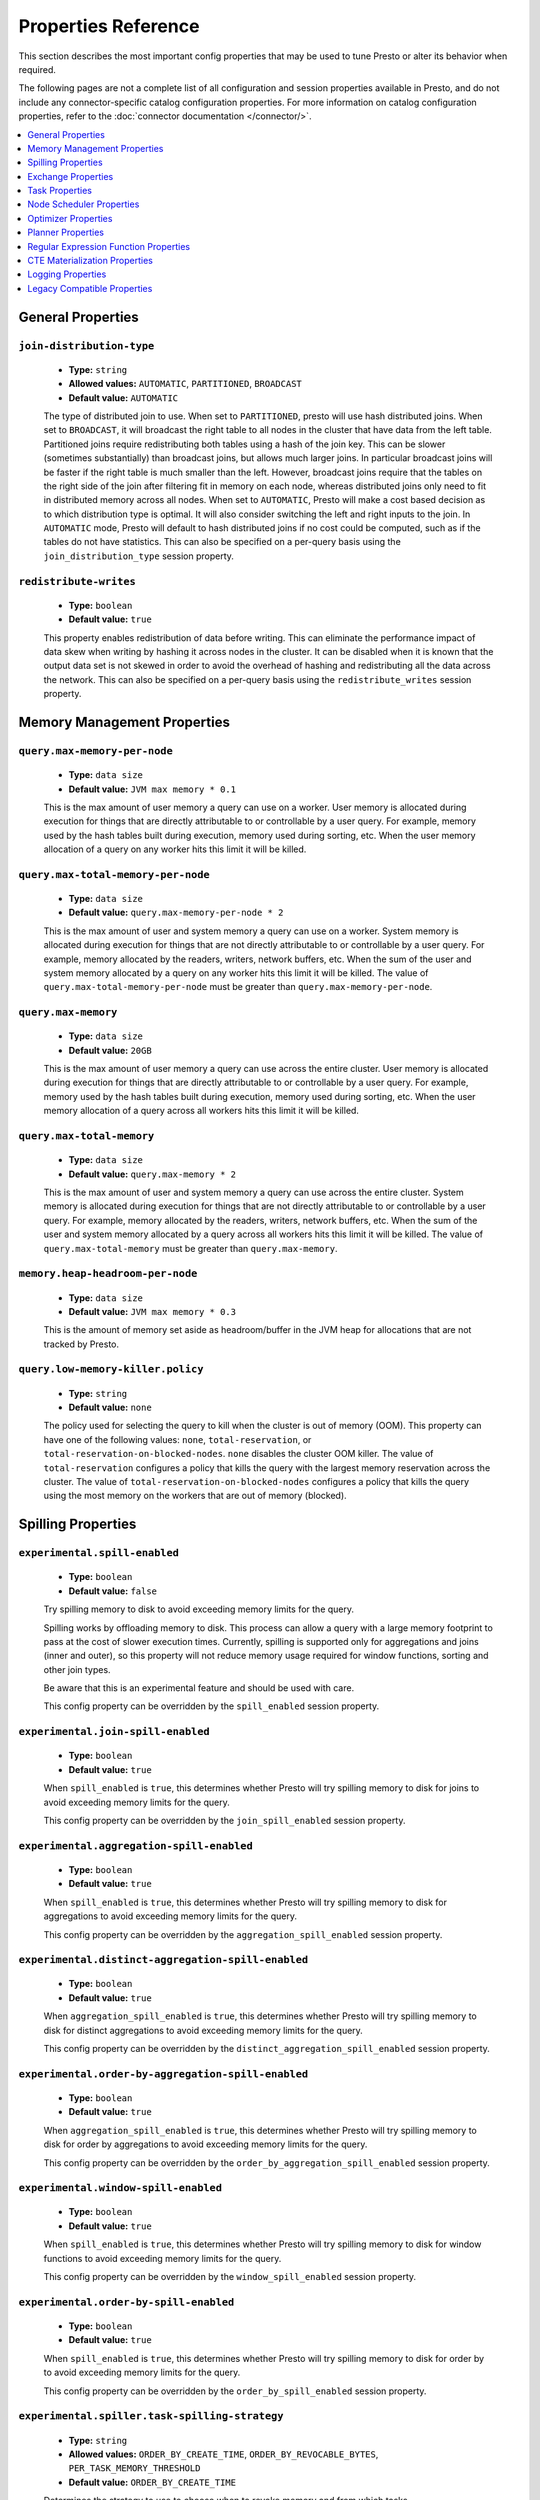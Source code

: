 ====================
Properties Reference
====================

This section describes the most important config properties that
may be used to tune Presto or alter its behavior when required.

The following pages are not a complete list of all configuration and
session properties available in Presto, and do not include any connector-specific
catalog configuration properties. For more information on catalog configuration
properties, refer to the :doc:`connector documentation </connector/>`.

.. contents::
    :local:
    :backlinks: none
    :depth: 1

General Properties
------------------

``join-distribution-type``
^^^^^^^^^^^^^^^^^^^^^^^^^^

    * **Type:** ``string``
    * **Allowed values:** ``AUTOMATIC``, ``PARTITIONED``, ``BROADCAST``
    * **Default value:** ``AUTOMATIC``

    The type of distributed join to use.  When set to ``PARTITIONED``, presto will
    use hash distributed joins.  When set to ``BROADCAST``, it will broadcast the
    right table to all nodes in the cluster that have data from the left table.
    Partitioned joins require redistributing both tables using a hash of the join key.
    This can be slower (sometimes substantially) than broadcast joins, but allows much
    larger joins. In particular broadcast joins will be faster if the right table is
    much smaller than the left.  However, broadcast joins require that the tables on the right
    side of the join after filtering fit in memory on each node, whereas distributed joins
    only need to fit in distributed memory across all nodes. When set to ``AUTOMATIC``,
    Presto will make a cost based decision as to which distribution type is optimal.
    It will also consider switching the left and right inputs to the join.  In ``AUTOMATIC``
    mode, Presto will default to hash distributed joins if no cost could be computed, such as if
    the tables do not have statistics. This can also be specified on a per-query basis using
    the ``join_distribution_type`` session property.

``redistribute-writes``
^^^^^^^^^^^^^^^^^^^^^^^

    * **Type:** ``boolean``
    * **Default value:** ``true``

    This property enables redistribution of data before writing. This can
    eliminate the performance impact of data skew when writing by hashing it
    across nodes in the cluster. It can be disabled when it is known that the
    output data set is not skewed in order to avoid the overhead of hashing and
    redistributing all the data across the network. This can also be specified
    on a per-query basis using the ``redistribute_writes`` session property.

.. _tuning-memory:

Memory Management Properties
----------------------------

``query.max-memory-per-node``
^^^^^^^^^^^^^^^^^^^^^^^^^^^^^

    * **Type:** ``data size``
    * **Default value:** ``JVM max memory * 0.1``

    This is the max amount of user memory a query can use on a worker.
    User memory is allocated during execution for things that are directly
    attributable to or controllable by a user query. For example, memory used
    by the hash tables built during execution, memory used during sorting, etc.
    When the user memory allocation of a query on any worker hits this limit
    it will be killed.

``query.max-total-memory-per-node``
^^^^^^^^^^^^^^^^^^^^^^^^^^^^^^^^^^^

    * **Type:** ``data size``
    * **Default value:** ``query.max-memory-per-node * 2``

    This is the max amount of user and system memory a query can use on a worker.
    System memory is allocated during execution for things that are not directly
    attributable to or controllable by a user query. For example, memory allocated
    by the readers, writers, network buffers, etc. When the sum of the user and
    system memory allocated by a query on any worker hits this limit it will be killed.
    The value of ``query.max-total-memory-per-node`` must be greater than
    ``query.max-memory-per-node``.

``query.max-memory``
^^^^^^^^^^^^^^^^^^^^

    * **Type:** ``data size``
    * **Default value:** ``20GB``

    This is the max amount of user memory a query can use across the entire cluster.
    User memory is allocated during execution for things that are directly
    attributable to or controllable by a user query. For example, memory used
    by the hash tables built during execution, memory used during sorting, etc.
    When the user memory allocation of a query across all workers hits this limit
    it will be killed.

``query.max-total-memory``
^^^^^^^^^^^^^^^^^^^^^^^^^^

    * **Type:** ``data size``
    * **Default value:** ``query.max-memory * 2``

    This is the max amount of user and system memory a query can use across the entire cluster.
    System memory is allocated during execution for things that are not directly
    attributable to or controllable by a user query. For example, memory allocated
    by the readers, writers, network buffers, etc. When the sum of the user and
    system memory allocated by a query across all workers hits this limit it will be
    killed. The value of ``query.max-total-memory`` must be greater than
    ``query.max-memory``.

``memory.heap-headroom-per-node``
^^^^^^^^^^^^^^^^^^^^^^^^^^^^^^^^^

    * **Type:** ``data size``
    * **Default value:** ``JVM max memory * 0.3``

    This is the amount of memory set aside as headroom/buffer in the JVM heap
    for allocations that are not tracked by Presto.

``query.low-memory-killer.policy``
^^^^^^^^^^^^^^^^^^^^^^^^^^^^^^^^^^

    * **Type:** ``string``
    * **Default value:** ``none``

    The policy used for selecting the query to kill when the cluster is out of memory (OOM).
    This property can have one of the following values: ``none``, ``total-reservation``,
    or ``total-reservation-on-blocked-nodes``. ``none`` disables the cluster OOM killer.
    The value of ``total-reservation`` configures a policy that kills the query with the largest
    memory reservation across the cluster. The value of ``total-reservation-on-blocked-nodes``
    configures a policy that kills the query using the most memory on the workers that are out of memory (blocked).

.. _tuning-spilling:

Spilling Properties
-------------------

``experimental.spill-enabled``
^^^^^^^^^^^^^^^^^^^^^^^^^^^^^^

    * **Type:** ``boolean``
    * **Default value:** ``false``

    Try spilling memory to disk to avoid exceeding memory limits for the query.

    Spilling works by offloading memory to disk. This process can allow a query with a large memory
    footprint to pass at the cost of slower execution times. Currently, spilling is supported only for
    aggregations and joins (inner and outer), so this property will not reduce memory usage required for
    window functions, sorting and other join types.

    Be aware that this is an experimental feature and should be used with care.

    This config property can be overridden by the ``spill_enabled`` session property.

``experimental.join-spill-enabled``
^^^^^^^^^^^^^^^^^^^^^^^^^^^^^^^^^^^

    * **Type:** ``boolean``
    * **Default value:** ``true``

    When ``spill_enabled`` is ``true``, this determines whether Presto will try spilling memory to disk for joins to
    avoid exceeding memory limits for the query.

    This config property can be overridden by the ``join_spill_enabled`` session property.

``experimental.aggregation-spill-enabled``
^^^^^^^^^^^^^^^^^^^^^^^^^^^^^^^^^^^^^^^^^^

    * **Type:** ``boolean``
    * **Default value:** ``true``

    When ``spill_enabled`` is ``true``, this determines whether Presto will try spilling memory to disk for aggregations to
    avoid exceeding memory limits for the query.

    This config property can be overridden by the ``aggregation_spill_enabled`` session property.

``experimental.distinct-aggregation-spill-enabled``
^^^^^^^^^^^^^^^^^^^^^^^^^^^^^^^^^^^^^^^^^^^^^^^^^^^

    * **Type:** ``boolean``
    * **Default value:** ``true``

    When ``aggregation_spill_enabled`` is ``true``, this determines whether Presto will try spilling memory to disk for distinct
    aggregations to avoid exceeding memory limits for the query.

    This config property can be overridden by the ``distinct_aggregation_spill_enabled`` session property.

``experimental.order-by-aggregation-spill-enabled``
^^^^^^^^^^^^^^^^^^^^^^^^^^^^^^^^^^^^^^^^^^^^^^^^^^^

    * **Type:** ``boolean``
    * **Default value:** ``true``

    When ``aggregation_spill_enabled`` is ``true``, this determines whether Presto will try spilling memory to disk for order by
    aggregations to avoid exceeding memory limits for the query.

    This config property can be overridden by the ``order_by_aggregation_spill_enabled`` session property.

``experimental.window-spill-enabled``
^^^^^^^^^^^^^^^^^^^^^^^^^^^^^^^^^^^^^

    * **Type:** ``boolean``
    * **Default value:** ``true``

    When ``spill_enabled`` is ``true``, this determines whether Presto will try spilling memory to disk for window functions to
    avoid exceeding memory limits for the query.

    This config property can be overridden by the ``window_spill_enabled`` session property.

``experimental.order-by-spill-enabled``
^^^^^^^^^^^^^^^^^^^^^^^^^^^^^^^^^^^^^^^

    * **Type:** ``boolean``
    * **Default value:** ``true``

    When ``spill_enabled`` is ``true``, this determines whether Presto will try spilling memory to disk for order by to
    avoid exceeding memory limits for the query.

    This config property can be overridden by the ``order_by_spill_enabled`` session property.

``experimental.spiller.task-spilling-strategy``
^^^^^^^^^^^^^^^^^^^^^^^^^^^^^^^^^^^^^^^^^^^^^^^
    * **Type:** ``string``
    * **Allowed values:** ``ORDER_BY_CREATE_TIME``, ``ORDER_BY_REVOCABLE_BYTES``, ``PER_TASK_MEMORY_THRESHOLD``
    * **Default value:** ``ORDER_BY_CREATE_TIME``

    Determines the strategy to use to choose when to revoke memory and from which tasks.

    ``ORDER_BY_CREATE_TIME`` and ``ORDER_BY_REVOCABLE_BYTES`` will trigger spilling when the memory
    pool is filled beyond the ``experimental.memory-revoking-threshold`` until the memory pool usage
    is below ``experimental.memory-revoking-target``. ``ORDER_BY_CREATE_TIME`` will trigger
    revocation from older tasks first, while ``ORDER_BY_REVOCABLE_BYTES`` will trigger revocation
    from tasks that are using more revocable memory first.

    ``PER_TASK_MEMORY_THRESHOLD`` will trigger spilling whenever the revocable memory used by a task
    exceeds ``experimental.spiller.max-revocable-task-memory``.

    .. WARNING::
        The ``PER_TASK_MEMORY_THRESHOLD`` strategy does not trigger spilling when the memory pool is
        full, which can prevent the out of memory query killer from kicking in.  This is particularly
        risky if Presto is running without a reserved memory pool.

``experimental.memory-revoking-threshold``
^^^^^^^^^^^^^^^^^^^^^^^^^^^^^^^^^^^^^^^^^^
    * **Type:** ``double``
    * **Minimum value:** ``0``
    * **Maximum value:** ``1``
    * **Default value:** ``0.9``

    Trigger memory revocation when the memory pool is filled above this percentage.

``experimental.memory-revoking-target``
^^^^^^^^^^^^^^^^^^^^^^^^^^^^^^^^^^^^^^^
    * **Type:** ``double``
    * **Minimum value:** ``0``
    * **Maximum value:** ``1``
    * **Default value:** ``0.5``

    When revoking memory, try to revoke enough that the memory pool is filled below the target percentage
    at the end.

``experimental.query-limit-spill-enabled``
^^^^^^^^^^^^^^^^^^^^^^^^^^^^^^^^^^^^^^^^^^
    * **Type:** ``boolean``
    * **Default value:** ``false``

    When spill is enabled and ``experimental.spiller.task-spilling-strategy`` is ``ORDER_BY_CREATE_TIME`` or
    ``ORDER_BY_REVOCABLE_BYTES``, then also spill revocable memory from a query whenever its combined revocable,
    user, and system memory exceeds ``query_max_total_memory_per_node``. This allows queries to have more
    consistent performance regardless of the load on the cluster at the cost of less efficient use of available
    memory.

``experimental.spiller.max-revocable-task-memory``
^^^^^^^^^^^^^^^^^^^^^^^^^^^^^^^^^^^^^^^^^^^^^^^^^^
    * **Type:** ``data size``
    * **Default value:** ``500MB``

    If ``experimental.spiller.task-spilling-strategy`` is set to ``PER_TASK_MEMORY_THRESHOLD``,
    this property defines the threshold at which to trigger spilling for a task.  This property
    is ignored for any other spilling strategy.

``experimental.max-revocable-memory-per-node``
^^^^^^^^^^^^^^^^^^^^^^^^^^^^^^^^^^^^^^^^^^^^^^
    * **Type:** ``data size``
    * **Default value:** ``16GB``

    This property defines the amount of revocable memory a query can use on each node

``experimental.spiller-spill-path``
^^^^^^^^^^^^^^^^^^^^^^^^^^^^^^^^^^^

    * **Type:** ``string``
    * **No default value.** Must be set when spilling is enabled

    Directory where spilled content will be written. It can be a comma separated
    list to spill simultaneously to multiple directories, which helps to utilize
    multiple drives installed in the system.

    It is not recommended to spill to system drives. Most importantly, do not spill
    to the drive on which the JVM logs are written, as disk overutilization might
    cause JVM to pause for lengthy periods, causing queries to fail.

``experimental.spiller-max-used-space-threshold``
^^^^^^^^^^^^^^^^^^^^^^^^^^^^^^^^^^^^^^^^^^^^^^^^^

    * **Type:** ``double``
    * **Default value:** ``0.9``

    If disk space usage ratio of a given spill path is above this threshold,
    this spill path will not be eligible for spilling.

``experimental.spiller-threads``
^^^^^^^^^^^^^^^^^^^^^^^^^^^^^^^^

    * **Type:** ``integer``
    * **Default value:** ``4``

    Number of spiller threads. Increase this value if the default is not able
    to saturate the underlying spilling device (for example, when using RAID).

``experimental.max-spill-per-node``
^^^^^^^^^^^^^^^^^^^^^^^^^^^^^^^^^^^

    * **Type:** ``data size``
    * **Default value:** ``100 GB``

    Max spill space to be used by all queries on a single node.

``experimental.query-max-spill-per-node``
^^^^^^^^^^^^^^^^^^^^^^^^^^^^^^^^^^^^^^^^^

    * **Type:** ``data size``
    * **Default value:** ``100 GB``

    Max spill space to be used by a single query on a single node.

``experimental.aggregation-operator-unspill-memory-limit``
^^^^^^^^^^^^^^^^^^^^^^^^^^^^^^^^^^^^^^^^^^^^^^^^^^^^^^^^^^

    * **Type:** ``data size``
    * **Default value:** ``4 MB``

    Limit for memory used for unspilling a single aggregation operator instance.
    This config property can be overridden by the ``aggregation_operator_unspill_memory_limit`` session property

``experimental.spill-compression-enabled``
^^^^^^^^^^^^^^^^^^^^^^^^^^^^^^^^^^^^^^^^^^

    * **Type:** ``boolean``
    * **Default value:** ``false``

    Enables data compression for pages spilled to disk

``experimental.spill-encryption-enabled``
^^^^^^^^^^^^^^^^^^^^^^^^^^^^^^^^^^^^^^^^^

    * **Type:** ``boolean``
    * **Default value:** ``false``

    Enables using a randomly generated secret key (per spill file) to encrypt and decrypt
    data spilled to disk

``experimental.spiller.single-stream-spiller-choice``
^^^^^^^^^^^^^^^^^^^^^^^^^^^^^^^^^^^^^^^^^^^^^^^^^^^^^

    * **Type:** ``String``
    * **Default value:** ``LOCAL_FILE``

    The Single Stream Spiller to be used when spilling is enabled. There are two options
    LOCAL_FILE (default) and TEMP_STORAGE.

``experimental.spiller.spiller-temp-storage``
^^^^^^^^^^^^^^^^^^^^^^^^^^^^^^^^^^^^^^^^^^^^^

    * **Type:** ``String``
    * **Default value:** ``local``

    Temp storage used by spiller when ``experimental.spiller.single-stream-spiller-choice`` is set to TEMP_STORAGE

``experimental.temp-storage-buffer-size``
^^^^^^^^^^^^^^^^^^^^^^^^^^^^^^^^^^^^^^^^^

    * **Type:** ``Data Size``
    * **Default value:** ``4KB``

    Size of buffer when ``experimental.spiller.single-stream-spiller-choice`` is set to TEMP_STORAGE

Exchange Properties
-------------------

Exchanges transfer data between Presto nodes for different stages of
a query. Adjusting these properties may help to resolve inter-node
communication issues or improve network utilization.

``exchange.client-threads``
^^^^^^^^^^^^^^^^^^^^^^^^^^^

    * **Type:** ``integer``
    * **Minimum value:** ``1``
    * **Default value:** ``25``

    Number of threads used by exchange clients to fetch data from other Presto
    nodes. A higher value can improve performance for large clusters or clusters
    with very high concurrency, but excessively high values may cause a drop
    in performance due to context switches and additional memory usage.

``exchange.concurrent-request-multiplier``
^^^^^^^^^^^^^^^^^^^^^^^^^^^^^^^^^^^^^^^^^^

    * **Type:** ``integer``
    * **Minimum value:** ``1``
    * **Default value:** ``3``

    Multiplier determining the number of concurrent requests relative to
    available buffer memory. The maximum number of requests is determined
    using a heuristic of the number of clients that can fit into available
    buffer space based on average buffer usage per request times this
    multiplier. For example, with an ``exchange.max-buffer-size`` of ``32 MB``
    and ``20 MB`` already used and average size per request being ``2MB``,
    the maximum number of clients is
    ``multiplier * ((32MB - 20MB) / 2MB) = multiplier * 6``. Tuning this
    value adjusts the heuristic, which may increase concurrency and improve
    network utilization.

``exchange.max-buffer-size``
^^^^^^^^^^^^^^^^^^^^^^^^^^^^

    * **Type:** ``data size``
    * **Default value:** ``32MB``

    Size of buffer in the exchange client that holds data fetched from other
    nodes before it is processed. A larger buffer can increase network
    throughput for larger clusters and thus decrease query processing time,
    but will reduce the amount of memory available for other usages.

``exchange.max-response-size``
^^^^^^^^^^^^^^^^^^^^^^^^^^^^^^

    * **Type:** ``data size``
    * **Minimum value:** ``1MB``
    * **Default value:** ``16MB``

    Maximum size of a response returned from an exchange request. The response
    will be placed in the exchange client buffer which is shared across all
    concurrent requests for the exchange.

    Increasing the value may improve network throughput if there is high
    latency. Decreasing the value may improve query performance for large
    clusters as it reduces skew due to the exchange client buffer holding
    responses for more tasks (rather than hold more data from fewer tasks).

``sink.max-buffer-size``
^^^^^^^^^^^^^^^^^^^^^^^^

    * **Type:** ``data size``
    * **Default value:** ``32MB``

    Output buffer size for task data that is waiting to be pulled by upstream
    tasks. If the task output is hash partitioned, then the buffer will be
    shared across all of the partitioned consumers. Increasing this value may
    improve network throughput for data transferred between stages if the
    network has high latency or if there are many nodes in the cluster.

.. _task-properties:

Task Properties
---------------

``task.concurrency``
^^^^^^^^^^^^^^^^^^^^

    * **Type:** ``integer``
    * **Restrictions:** must be a power of two
    * **Default value:** ``16``

    Default local concurrency for parallel operators such as joins and aggregations.
    This value should be adjusted up or down based on the query concurrency and worker
    resource utilization. Lower values are better for clusters that run many queries
    concurrently because the cluster will already be utilized by all the running
    queries, so adding more concurrency will result in slow downs due to context
    switching and other overhead. Higher values are better for clusters that only run
    one or a few queries at a time. This can also be specified on a per-query basis
    using the ``task_concurrency`` session property.

``task.http-response-threads``
^^^^^^^^^^^^^^^^^^^^^^^^^^^^^^

    * **Type:** ``integer``
    * **Minimum value:** ``1``
    * **Default value:** ``100``

    Maximum number of threads that may be created to handle HTTP responses. Threads are
    created on demand and are cleaned up when idle, thus there is no overhead to a large
    value if the number of requests to be handled is small. More threads may be helpful
    on clusters with a high number of concurrent queries, or on clusters with hundreds
    or thousands of workers.

``task.http-timeout-threads``
^^^^^^^^^^^^^^^^^^^^^^^^^^^^^

    * **Type:** ``integer``
    * **Minimum value:** ``1``
    * **Default value:** ``3``

    Number of threads used to handle timeouts when generating HTTP responses. This value
    should be increased if all the threads are frequently in use. This can be monitored
    via the ``com.facebook.presto.server:name=AsyncHttpExecutionMBean:TimeoutExecutor``
    JMX object. If ``ActiveCount`` is always the same as ``PoolSize``, increase the
    number of threads.

``task.info-update-interval``
^^^^^^^^^^^^^^^^^^^^^^^^^^^^^

    * **Type:** ``duration``
    * **Minimum value:** ``1ms``
    * **Maximum value:** ``10s``
    * **Default value:** ``3s``

    Controls staleness of task information, which is used in scheduling. Larger values
    can reduce coordinator CPU load, but may result in suboptimal split scheduling.

``task.max-partial-aggregation-memory``
^^^^^^^^^^^^^^^^^^^^^^^^^^^^^^^^^^^^^^^

    * **Type:** ``data size``
    * **Default value:** ``16MB``

    Maximum size of partial aggregation results for distributed aggregations. Increasing this
    value can result in less network transfer and lower CPU utilization by allowing more
    groups to be kept locally before being flushed, at the cost of additional memory usage.

``task.max-worker-threads``
^^^^^^^^^^^^^^^^^^^^^^^^^^^

    * **Type:** ``integer``
    * **Default value:** ``Node CPUs * 2``

    Sets the number of threads used by workers to process splits. Increasing this number
    can improve throughput if worker CPU utilization is low and all the threads are in use,
    but will cause increased heap space usage. Setting the value too high may cause a drop
    in performance due to a context switching. The number of active threads is available
    via the ``RunningSplits`` property of the
    ``com.facebook.presto.execution.executor:name=TaskExecutor.RunningSplits`` JXM object.

``task.min-drivers``
^^^^^^^^^^^^^^^^^^^^

    * **Type:** ``integer``
    * **Default value:** ``task.max-worker-threads * 2``

    The target number of running leaf splits on a worker. This is a minimum value because
    each leaf task is guaranteed at least ``3`` running splits. Non-leaf tasks are also
    guaranteed to run in order to prevent deadlocks. A lower value may improve responsiveness
    for new tasks, but can result in underutilized resources. A higher value can increase
    resource utilization, but uses additional memory.

``task.writer-count``
^^^^^^^^^^^^^^^^^^^^^

    * **Type:** ``integer``
    * **Restrictions:** must be a power of two
    * **Default value:** ``1``

    The number of concurrent writer threads per worker per query. Increasing this value may
    increase write speed, especially when a query is not I/O bound and can take advantage
    of additional CPU for parallel writes (some connectors can be bottlenecked on CPU when
    writing due to compression or other factors). Setting this too high may cause the cluster
    to become overloaded due to excessive resource utilization. This can also be specified on
    a per-query basis using the ``task_writer_count`` session property.

``task.interrupt-runaway-splits-timeout``
^^^^^^^^^^^^^^^^^^^^^^^^^^^^^^^^^^^^^^^^^

    * **Type:** ``duration``
    * **Default value:** ``10m``

    Timeout for interrupting split threads blocked without yielding control.
    Only threads blocked in specific locations are interrupted. Currently this is just threads
    blocked in the Joni regular expression library.


Node Scheduler Properties
-------------------------

``node-scheduler.max-splits-per-node``
^^^^^^^^^^^^^^^^^^^^^^^^^^^^^^^^^^^^^^

    * **Type:** ``integer``
    * **Default value:** ``100``

    The target value for the number of splits that can be running for
    each worker node, assuming all splits have the standard split weight.

    Using a higher value is recommended if queries are submitted in large batches
    (e.g., running a large group of reports periodically) or for connectors that
    produce many splits that complete quickly but do not support assigning split
    weight values to express that to the split scheduler. Increasing this value
    may improve query latency by ensuring that the workers have enough splits to
    keep them fully utilized.

    When connectors do support weight based split scheduling, the number of splits
    assigned will depend on the weight of the individual splits. If splits are
    small, more of them are allowed to be assigned to each worker to compensate.

    Setting this too high will waste memory and may result in lower performance
    due to splits not being balanced across workers. Ideally, it should be set
    such that there is always at least one split waiting to be processed, but
    not higher.

``node-scheduler.max-pending-splits-per-task``
^^^^^^^^^^^^^^^^^^^^^^^^^^^^^^^^^^^^^^^^^^^^^^

    * **Type:** ``integer``
    * **Default value:** ``10``

    The number of outstanding splits with the standard split weight that can be
    queued for each worker node for a single stage of a query, even when the
    node is already at the limit for total number of splits. Allowing a minimum
    number of splits per stage is required to prevent starvation and deadlocks.

    This value must be smaller than ``node-scheduler.max-splits-per-node``,
    will usually be increased for the same reasons, and has similar drawbacks
    if set too high.

``node-scheduler.min-candidates``
^^^^^^^^^^^^^^^^^^^^^^^^^^^^^^^^^

    * **Type:** ``integer``
    * **Minimum value:** ``1``
    * **Default value:** ``10``

    The minimum number of candidate nodes that will be evaluated by the
    node scheduler when choosing the target node for a split. Setting
    this value too low may prevent splits from being properly balanced
    across all worker nodes. Setting it too high may increase query
    latency and increase CPU usage on the coordinator.

``node-scheduler.network-topology``
^^^^^^^^^^^^^^^^^^^^^^^^^^^^^^^^^^^

    * **Type:** ``string``
    * **Allowed values:** ``legacy``, ``flat``
    * **Default value:** ``legacy``

    Sets the network topology to use when scheduling splits. ``legacy`` will ignore
    the topology when scheduling splits. ``flat`` will try to schedule splits on the host
    where the data is located by reserving 50% of the work queue for local splits.
    It is recommended to use ``flat`` for clusters where distributed storage runs on
    the same nodes as Presto workers.


Optimizer Properties
--------------------

``optimizer.dictionary-aggregation``
^^^^^^^^^^^^^^^^^^^^^^^^^^^^^^^^^^^^

    * **Type:** ``boolean``
    * **Default value:** ``false``

    Enables optimization for aggregations on dictionaries. This can also be specified
    on a per-query basis using the ``dictionary_aggregation`` session property.

``optimizer.optimize-hash-generation``
^^^^^^^^^^^^^^^^^^^^^^^^^^^^^^^^^^^^^^

    * **Type:** ``boolean``
    * **Default value:** ``true``

    Compute hash codes for distribution, joins, and aggregations early during execution,
    allowing result to be shared between operations later in the query. This can reduce
    CPU usage by avoiding computing the same hash multiple times, but at the cost of
    additional network transfer for the hashes. In most cases it will decrease overall
    query processing time. This can also be specified on a per-query basis using the
    ``optimize_hash_generation`` session property.

    It is often helpful to disable this property when using :doc:`/sql/explain` in order
    to make the query plan easier to read.

``optimizer.optimize-metadata-queries``
^^^^^^^^^^^^^^^^^^^^^^^^^^^^^^^^^^^^^^^

    * **Type:** ``boolean``
    * **Default value:** ``false``

    Enable optimization of some aggregations by using values that are stored as metadata.
    This allows Presto to execute some simple queries in constant time. Currently, this
    optimization applies to ``max``, ``min`` and ``approx_distinct`` of partition
    keys and other aggregation insensitive to the cardinality of the input (including
    ``DISTINCT`` aggregates). Using this may speed up some queries significantly.

    The main drawback is that it can produce incorrect results if the connector returns
    partition keys for partitions that have no rows. In particular, the Hive connector
    can return empty partitions if they were created by other systems (Presto cannot
    create them).

``optimizer.optimize-single-distinct``
^^^^^^^^^^^^^^^^^^^^^^^^^^^^^^^^^^^^^^

    * **Type:** ``boolean``
    * **Default value:** ``true``

    The single distinct optimization will try to replace multiple ``DISTINCT`` clauses
    with a single ``GROUP BY`` clause, which can be substantially faster to execute.

``optimizer.push-aggregation-through-join``
^^^^^^^^^^^^^^^^^^^^^^^^^^^^^^^^^^^^^^^^^^^

    * **Type:** ``boolean``
    * **Default value:** ``true``

    When an aggregation is above an outer join and all columns from the outer side of the join
    are in the grouping clause, the aggregation is pushed below the outer join. This optimization
    is particularly useful for correlated scalar subqueries, which get rewritten to an aggregation
    over an outer join. For example::

        SELECT * FROM item i
            WHERE i.i_current_price > (
                SELECT AVG(j.i_current_price) FROM item j
                    WHERE i.i_category = j.i_category);

    Enabling this optimization can substantially speed up queries by reducing
    the amount of data that needs to be processed by the join.  However, it may slow down some
    queries that have very selective joins. This can also be specified on a per-query basis using
    the ``push_aggregation_through_join`` session property.

``optimizer.push-table-write-through-union``
^^^^^^^^^^^^^^^^^^^^^^^^^^^^^^^^^^^^^^^^^^^^

    * **Type:** ``boolean``
    * **Default value:** ``true``

    Parallelize writes when using ``UNION ALL`` in queries that write data. This improves the
    speed of writing output tables in ``UNION ALL`` queries because these writes do not require
    additional synchronization when collecting results. Enabling this optimization can improve
    ``UNION ALL`` speed when write speed is not yet saturated. However, it may slow down queries
    in an already heavily loaded system. This can also be specified on a per-query basis
    using the ``push_table_write_through_union`` session property.


``optimizer.join-reordering-strategy``
^^^^^^^^^^^^^^^^^^^^^^^^^^^^^^^^^^^^^^

    * **Type:** ``string``
    * **Allowed values:** ``AUTOMATIC``, ``ELIMINATE_CROSS_JOINS``, ``NONE``
    * **Default value:** ``AUTOMATIC``

    The join reordering strategy to use.  ``NONE`` maintains the order the tables are listed in the
    query.  ``ELIMINATE_CROSS_JOINS`` reorders joins to eliminate cross joins where possible and
    otherwise maintains the original query order. When reordering joins it also strives to maintain the
    original table order as much as possible. ``AUTOMATIC`` enumerates possible orders and uses
    statistics-based cost estimation to determine the least cost order. If stats are not available or if
    for any reason a cost could not be computed, the ``ELIMINATE_CROSS_JOINS`` strategy is used. This can
    also be specified on a per-query basis using the ``join_reordering_strategy`` session property.

``optimizer.max-reordered-joins``
^^^^^^^^^^^^^^^^^^^^^^^^^^^^^^^^^

    * **Type:** ``integer``
    * **Default value:** ``9``

    When optimizer.join-reordering-strategy is set to cost-based, this property determines the maximum
    number of joins that can be reordered at once.

    .. warning:: The number of possible join orders scales factorially with the number of relations,
                 so increasing this value can cause serious performance issues.

``optimizer.use-defaults-for-correlated-aggregation-pushdown-through-outer-joins``
^^^^^^^^^^^^^^^^^^^^^^^^^^^^^^^^^^^^^^^^^^^^^^^^^^^^^^^^^^^^^^^^^^^^^^^^^^^^^^^^^^

    * **Type:** ``boolean``
    * **Default value:** ``true``

    Aggregations can sometimes be pushed below outer joins (see optimizer.push-aggregation-through-join).
    In general, aggregate functions have custom null-handling behavior. In order to correctly process the
    null padded rows that may be produced by the outer join, the optimizer introduces a subsequent cross
    join with corresponding aggregations over a single null value and then coalesces the aggregations
    from the join output with these null aggregated values.

    For certain aggregate functions (those that ignore nulls, ``COUNT``, etc) the cross join may be
    avoided and the default/known aggregate value over ``NULL`` may be coalesced  directly with the aggregate
    outputs of the join. This optimization eliminates the cross join, may convert the outer join into an inner
    join and thereby produces more optimal plans.

``optimizer.rewrite-expression-with-constant-variable``
^^^^^^^^^^^^^^^^^^^^^^^^^^^^^^^^^^^^^^^^^^^^^^^^^^^^^^^

    * **Type:** ``boolean``
    * **Default value:** ``true``

    Extract expressions which have constant value from filter and assignment expressions, and replace the expressions with
    constant value.

``optimizer.history-based-optimizer-plan-canonicalization-strategies``
^^^^^^^^^^^^^^^^^^^^^^^^^^^^^^^^^^^^^^^^^^^^^^^^^^^^^^^^^^^^^^^^^^^^^^

    * **Type:** ``string``
    * **Default value:** ``IGNORE_SAFE_CONSTANTS``

    Plan canonicalization strategies used to canonicalize a query plan for history based optimization.

``optimizer.track-history-stats-from-failed-queries``
^^^^^^^^^^^^^^^^^^^^^^^^^^^^^^^^^^^^^^^^^^^^^^^^^^^^^

    * **Type:** ``boolean``
    * **Default value:** ``true``

    Track history based plan statistics from complete plan fragments in failed queries.

``optimizer.log-plans-used-in-history-based-optimizer``
^^^^^^^^^^^^^^^^^^^^^^^^^^^^^^^^^^^^^^^^^^^^^^^^^^^^^^^

    * **Type:** ``boolean``
    * **Default value:** ``false``

    Log the stats equivalent plan and canonicalized plans used in history based optimization.

``optimizer.exploit-constraints``
^^^^^^^^^^^^^^^^^^^^^^^^^^^^^^^^^

    * **Type:** ``boolean``
    * **Default value:** ``true``

    Enable analysis and propagation of logical properties like distinct keys or cardinality among the nodes of
    a query plan. The optimizer may then use these properties to perform various optimizations.

Planner Properties
------------------

``planner.query-analyzer-timeout``
^^^^^^^^^^^^^^^^^^^^^^^^^^^^^^^^^^

    * **Type:** ``duration``
    * **Default value:** ``3m``

    Maximum running time for the query analyzer in case the processing takes too long or is stuck in an infinite loop.
    When timeout expires the planner thread is interrupted and throws exception.

Regular Expression Function Properties
--------------------------------------

The following properties allow tuning the :doc:`/functions/regexp`.

``regex-library``
^^^^^^^^^^^^^^^^^

    * **Type:** ``string``
    * **Allowed values:** ``JONI``, ``RE2J``
    * **Default value:** ``JONI``

    Which library to use for regular expression functions.
    ``JONI`` is generally faster for common usage, but can require exponential
    time for certain expression patterns. ``RE2J`` uses a different algorithm
    which guarantees linear time, but is often slower.

``re2j.dfa-states-limit``
^^^^^^^^^^^^^^^^^^^^^^^^^

    * **Type:** ``integer``
    * **Minimum value:** ``2``
    * **Default value:** ``2147483647``

    The maximum number of states to use when RE2J builds the fast
    but potentially memory intensive deterministic finite automaton (DFA)
    for regular expression matching. If the limit is reached, RE2J will fall
    back to the algorithm that uses the slower, but less memory intensive
    non-deterministic finite automaton (NFA). Decreasing this value decreases the
    maximum memory footprint of a regular expression search at the cost of speed.

``re2j.dfa-retries``
^^^^^^^^^^^^^^^^^^^^

    * **Type:** ``integer``
    * **Minimum value:** ``0``
    * **Default value:** ``5``

    The number of times that RE2J will retry the DFA algorithm when
    it reaches a states limit before using the slower, but less memory
    intensive NFA algorithm for all future inputs for that search. If hitting the
    limit for a given input row is likely to be an outlier, you want to be able
    to process subsequent rows using the faster DFA algorithm. If you are likely
    to hit the limit on matches for subsequent rows as well, you want to use the
    correct algorithm from the beginning so as not to waste time and resources.
    The more rows you are processing, the larger this value should be.

CTE Materialization Properties
------------------------------

``cte-materialization-strategy``
^^^^^^^^^^^^^^^^^^^^^^^^^^^^^^^^

    * **Type:** ``string``
    * **Allowed values:** ``ALL``, ``NONE``
    * **Default value:** ``NONE``

    Specifies the strategy to use for materializing Common Table Expressions (CTEs) in queries.
    ``NONE`` indicates that no CTEs will be materialized.
    ``ALL`` indicates that all CTEs in the query will be materialized.
    This can also be specified on a per-query basis using the ``cte_materialization_strategy`` session property.

``query.cte-hash-partition-count``
^^^^^^^^^^^^^^^^^^^^^^^^^^^^^^^^^^

    * **Type:** ``integer``
    * **Default value:** ``100``

    The number of partitions to be used for materializing Common Table Expressions (CTEs) in queries.
    This setting determines how many buckets or writers should be used when materializing the CTEs, potentially affecting the performance of queries involving CTE materialization.
    A higher number of partitions might improve parallelism but also increases overhead in terms of memory and network communication.
    Recommended value: 4 - 10x times the size of the cluster.
    This can also be specified on a per-query basis using the ``cte_hash_partition_count`` session property.

``query.cte-partitioning-provider-catalog``
^^^^^^^^^^^^^^^^^^^^^^^^^^^^^^^^^^^^^^^^^^^

    * **Type:** ``string``
    * **Default value:** ``system``

    The name of the catalog to be used for Common Table Expressions (CTE) and which provides custom partitioning for Common Table Expression (CTE) materialization.
    This setting specifies which catalog should be used for CTE materialization and for determining how to partition the materialization of CTEs in queries.
    This can also be specified on a per-query basis using the ``cte_partitioning_provider_catalog`` session property.


Logging Properties
------------------

``log.max-history``
^^^^^^^^^^^^^^^^^^^

    * **Type:** ``integer``
    * **Default value:** ``30``

    The ``log.max-history`` property controls the number of archive log periods that the application retains.
    In Presto, one log period corresponds to one day. For instance, if ``log.max-history`` is set to 30, the system will keep logs for the
    past 30 days.

``log.max-size``
^^^^^^^^^^^^^^^^

    * **Type:** ``data size``
    * **Default value:** ``100MB``

    The maximum file size for the general application log file.

``http-server.log.enabled``
^^^^^^^^^^^^^^^^^^^^^^^^^^^

    * **Type:** ``boolean``
    * **Default value:** ``true``

    Flag to enable or disable logging for the HTTP server.

``http-server.log.compression.enabled``
^^^^^^^^^^^^^^^^^^^^^^^^^^^^^^^^^^^^^^^

    * **Type:** ``boolean``
    * **Default value:** ``true``

    Flag to enable or disable compression of the log files of the HTTP server.

``http-server.log.path``
^^^^^^^^^^^^^^^^^^^^^^^^

    * **Type:** ``string``
    * **Default value:** ``var/log/http-request.log``

    The path to the log file used by the HTTP server. The path is relative to
    the data directory, configured by the launcher script as detailed in
    :ref:`running_presto`.

``http-server.log.max-history``
^^^^^^^^^^^^^^^^^^^^^^^^^^^^^^^

    * **Type:** ``integer``
    * **Default value:** ``15``

    The ``http-server.log.max-history`` property controls the number of archive log periods that the HTTP server retains.
    In Presto, one log period corresponds to one day. For instance, if ``http-server.log.max-history`` is set to 15, the
    system will keep logs for the past 15 days.

``http-server.log.max-size``
^^^^^^^^^^^^^^^^^^^^^^^^^^^^

    * **Type:** ``data size``
    * **Default value:** ``100MB``

    The maximum file size for the log file of the HTTP server.


Legacy Compatible Properties
------------------------------

``legacy_json_cast``
^^^^^^^^^^^^^^^^^^^^^

    * **Type:** ``boolean``
    * **Default value:** ``true``

    When casting from ``JSON`` to ``ROW``, ignore the case of field names in ``RowType`` for legacy support so that the matching is case-insensitive.
    Set ``legacy_json_cast`` to ``false`` to strictly enforce the case-sensitivity of double quoted field names in ``RowType`` when matching. Matching for unquoted field names remains case-insensitive.